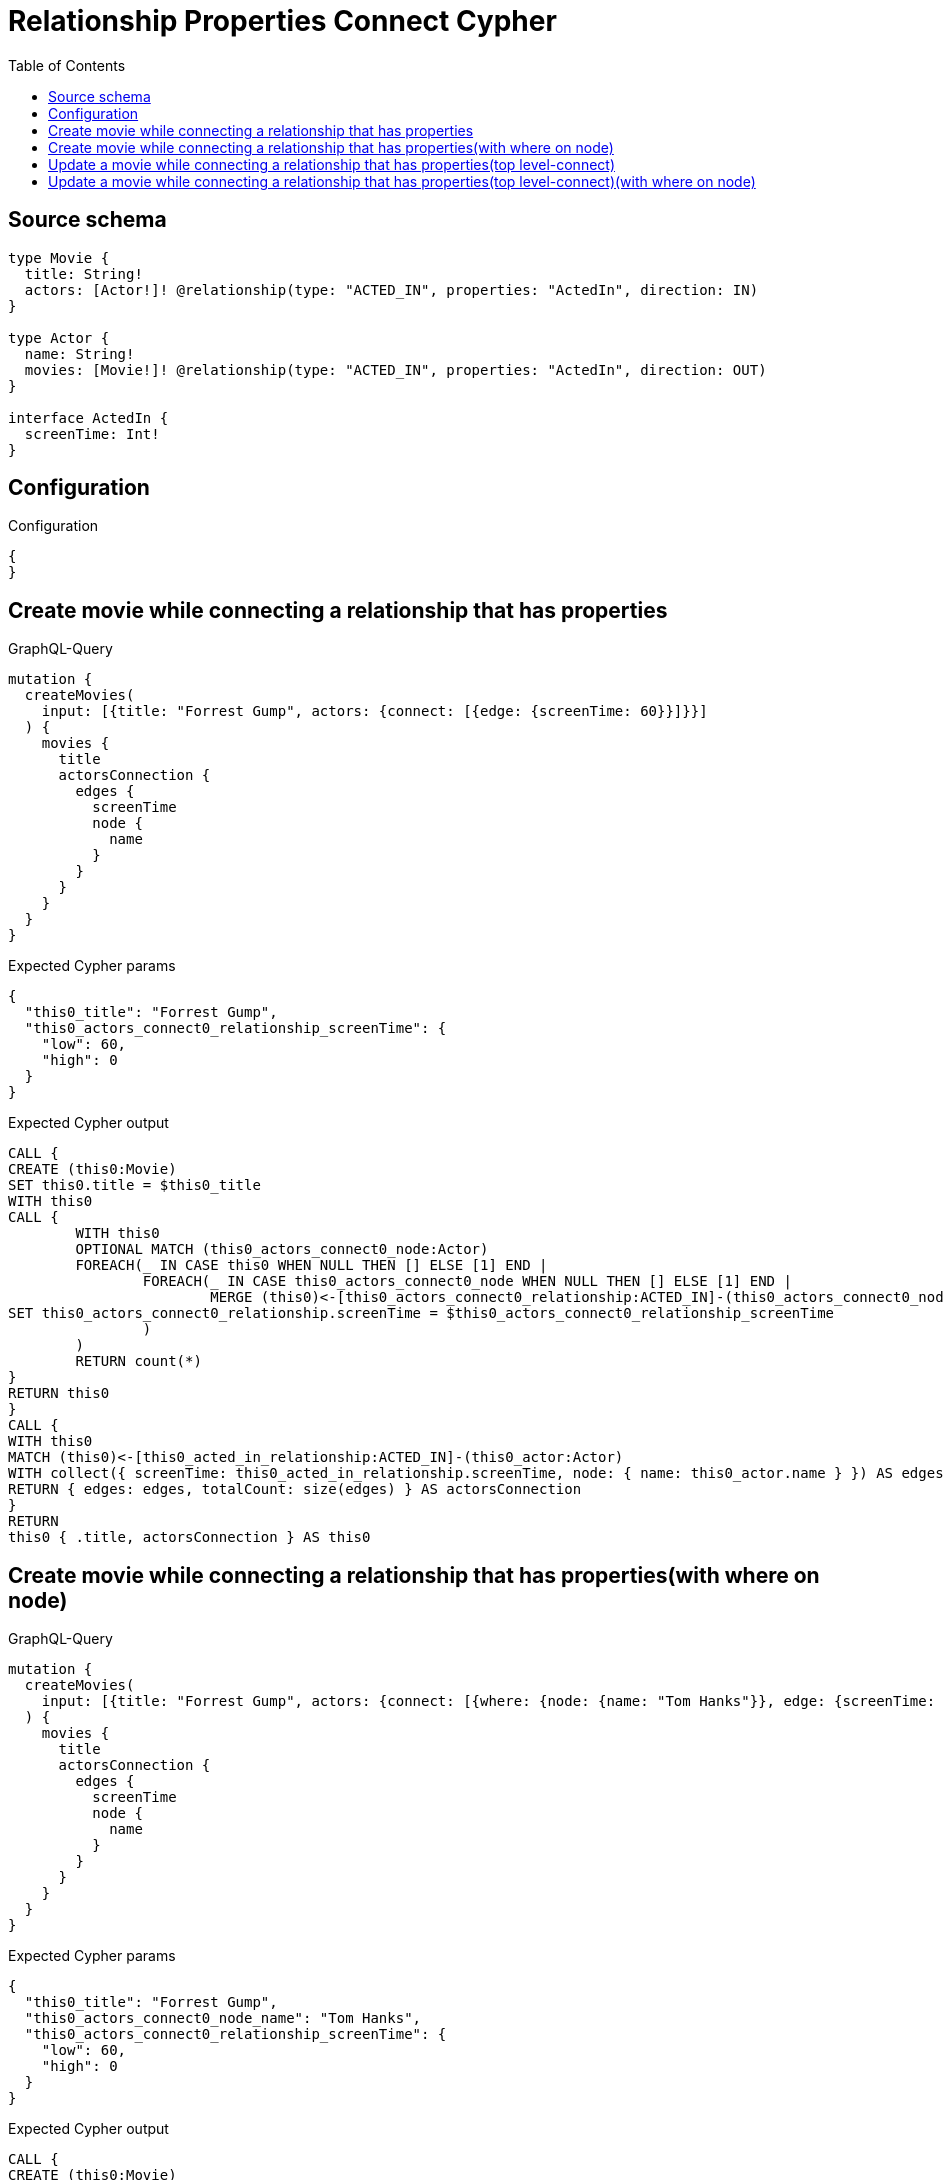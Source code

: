 :toc:

= Relationship Properties Connect Cypher

== Source schema

[source,graphql,schema=true]
----
type Movie {
  title: String!
  actors: [Actor!]! @relationship(type: "ACTED_IN", properties: "ActedIn", direction: IN)
}

type Actor {
  name: String!
  movies: [Movie!]! @relationship(type: "ACTED_IN", properties: "ActedIn", direction: OUT)
}

interface ActedIn {
  screenTime: Int!
}
----

== Configuration

.Configuration
[source,json,schema-config=true]
----
{
}
----
== Create movie while connecting a relationship that has properties

.GraphQL-Query
[source,graphql]
----
mutation {
  createMovies(
    input: [{title: "Forrest Gump", actors: {connect: [{edge: {screenTime: 60}}]}}]
  ) {
    movies {
      title
      actorsConnection {
        edges {
          screenTime
          node {
            name
          }
        }
      }
    }
  }
}
----

.Expected Cypher params
[source,json]
----
{
  "this0_title": "Forrest Gump",
  "this0_actors_connect0_relationship_screenTime": {
    "low": 60,
    "high": 0
  }
}
----

.Expected Cypher output
[source,cypher]
----
CALL {
CREATE (this0:Movie)
SET this0.title = $this0_title
WITH this0
CALL {
	WITH this0
	OPTIONAL MATCH (this0_actors_connect0_node:Actor)
	FOREACH(_ IN CASE this0 WHEN NULL THEN [] ELSE [1] END | 
		FOREACH(_ IN CASE this0_actors_connect0_node WHEN NULL THEN [] ELSE [1] END | 
			MERGE (this0)<-[this0_actors_connect0_relationship:ACTED_IN]-(this0_actors_connect0_node)
SET this0_actors_connect0_relationship.screenTime = $this0_actors_connect0_relationship_screenTime
		)
	)
	RETURN count(*)
}
RETURN this0
}
CALL {
WITH this0
MATCH (this0)<-[this0_acted_in_relationship:ACTED_IN]-(this0_actor:Actor)
WITH collect({ screenTime: this0_acted_in_relationship.screenTime, node: { name: this0_actor.name } }) AS edges
RETURN { edges: edges, totalCount: size(edges) } AS actorsConnection
}
RETURN 
this0 { .title, actorsConnection } AS this0
----

== Create movie while connecting a relationship that has properties(with where on node)

.GraphQL-Query
[source,graphql]
----
mutation {
  createMovies(
    input: [{title: "Forrest Gump", actors: {connect: [{where: {node: {name: "Tom Hanks"}}, edge: {screenTime: 60}}]}}]
  ) {
    movies {
      title
      actorsConnection {
        edges {
          screenTime
          node {
            name
          }
        }
      }
    }
  }
}
----

.Expected Cypher params
[source,json]
----
{
  "this0_title": "Forrest Gump",
  "this0_actors_connect0_node_name": "Tom Hanks",
  "this0_actors_connect0_relationship_screenTime": {
    "low": 60,
    "high": 0
  }
}
----

.Expected Cypher output
[source,cypher]
----
CALL {
CREATE (this0:Movie)
SET this0.title = $this0_title
WITH this0
CALL {
	WITH this0
	OPTIONAL MATCH (this0_actors_connect0_node:Actor)
	WHERE this0_actors_connect0_node.name = $this0_actors_connect0_node_name
	FOREACH(_ IN CASE this0 WHEN NULL THEN [] ELSE [1] END | 
		FOREACH(_ IN CASE this0_actors_connect0_node WHEN NULL THEN [] ELSE [1] END | 
			MERGE (this0)<-[this0_actors_connect0_relationship:ACTED_IN]-(this0_actors_connect0_node)
SET this0_actors_connect0_relationship.screenTime = $this0_actors_connect0_relationship_screenTime
		)
	)
	RETURN count(*)
}
RETURN this0
}
CALL {
WITH this0
MATCH (this0)<-[this0_acted_in_relationship:ACTED_IN]-(this0_actor:Actor)
WITH collect({ screenTime: this0_acted_in_relationship.screenTime, node: { name: this0_actor.name } }) AS edges
RETURN { edges: edges, totalCount: size(edges) } AS actorsConnection
}
RETURN 
this0 { .title, actorsConnection } AS this0
----

== Update a movie while connecting a relationship that has properties(top level-connect)

.GraphQL-Query
[source,graphql]
----
mutation {
  updateMovies(
    where: {title: "Forrest Gump"}
    connect: {actors: {edge: {screenTime: 60}}}
  ) {
    movies {
      title
      actorsConnection {
        edges {
          screenTime
          node {
            name
          }
        }
      }
    }
  }
}
----

.Expected Cypher params
[source,json]
----
{
  "this_title": "Forrest Gump",
  "this_connect_actors0_relationship_screenTime": {
    "low": 60,
    "high": 0
  }
}
----

.Expected Cypher output
[source,cypher]
----
MATCH (this:Movie)
WHERE this.title = $this_title
WITH this
CALL {
	WITH this
	OPTIONAL MATCH (this_connect_actors0_node:Actor)
	FOREACH(_ IN CASE this WHEN NULL THEN [] ELSE [1] END | 
		FOREACH(_ IN CASE this_connect_actors0_node WHEN NULL THEN [] ELSE [1] END | 
			MERGE (this)<-[this_connect_actors0_relationship:ACTED_IN]-(this_connect_actors0_node)
SET this_connect_actors0_relationship.screenTime = $this_connect_actors0_relationship_screenTime
		)
	)
	RETURN count(*)
}
WITH this
CALL {
WITH this
MATCH (this)<-[this_acted_in_relationship:ACTED_IN]-(this_actor:Actor)
WITH collect({ screenTime: this_acted_in_relationship.screenTime, node: { name: this_actor.name } }) AS edges
RETURN { edges: edges, totalCount: size(edges) } AS actorsConnection
}
RETURN this { .title, actorsConnection } AS this
----

== Update a movie while connecting a relationship that has properties(top level-connect)(with where on node)

.GraphQL-Query
[source,graphql]
----
mutation {
  updateMovies(
    where: {title: "Forrest Gump"}
    connect: {actors: {where: {node: {name: "Tom Hanks"}}, edge: {screenTime: 60}}}
  ) {
    movies {
      title
      actorsConnection {
        edges {
          screenTime
          node {
            name
          }
        }
      }
    }
  }
}
----

.Expected Cypher params
[source,json]
----
{
  "this_title": "Forrest Gump",
  "this_connect_actors0_node_name": "Tom Hanks",
  "this_connect_actors0_relationship_screenTime": {
    "low": 60,
    "high": 0
  }
}
----

.Expected Cypher output
[source,cypher]
----
MATCH (this:Movie)
WHERE this.title = $this_title
WITH this
CALL {
	WITH this
	OPTIONAL MATCH (this_connect_actors0_node:Actor)
	WHERE this_connect_actors0_node.name = $this_connect_actors0_node_name
	FOREACH(_ IN CASE this WHEN NULL THEN [] ELSE [1] END | 
		FOREACH(_ IN CASE this_connect_actors0_node WHEN NULL THEN [] ELSE [1] END | 
			MERGE (this)<-[this_connect_actors0_relationship:ACTED_IN]-(this_connect_actors0_node)
SET this_connect_actors0_relationship.screenTime = $this_connect_actors0_relationship_screenTime
		)
	)
	RETURN count(*)
}
WITH this
CALL {
WITH this
MATCH (this)<-[this_acted_in_relationship:ACTED_IN]-(this_actor:Actor)
WITH collect({ screenTime: this_acted_in_relationship.screenTime, node: { name: this_actor.name } }) AS edges
RETURN { edges: edges, totalCount: size(edges) } AS actorsConnection
}
RETURN this { .title, actorsConnection } AS this
----

